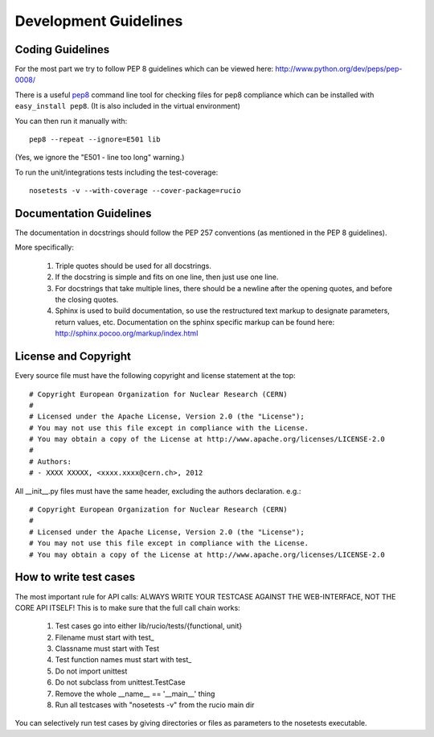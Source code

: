 ======================
Development Guidelines
======================

-----------------
Coding Guidelines
-----------------

For the most part we try to follow PEP 8 guidelines which can be viewed here: http://www.python.org/dev/peps/pep-0008/

There is a useful pep8_ command line tool for checking files for pep8 compliance
which can be installed with ``easy_install pep8``. (It is also included in the
virtual environment)

.. _pep8: http://pypi.python.org/pypi/pep8

You can then run it manually with::

    pep8 --repeat --ignore=E501 lib

(Yes, we ignore the "E501 - line too long" warning.)

To run the unit/integrations tests including the test-coverage::

    nosetests -v --with-coverage --cover-package=rucio

------------------------
Documentation Guidelines
------------------------

The documentation in docstrings should follow the PEP 257 conventions (as mentioned in the PEP 8 guidelines).

More specifically:

    1.  Triple quotes should be used for all docstrings.
    2.  If the docstring is simple and fits on one line, then just use one line.
    3.  For docstrings that take multiple lines, there should be a newline after the opening quotes, and before the closing quotes.
    4.  Sphinx is used to build documentation, so use the restructured text markup to designate parameters, return values, etc.  Documentation on the sphinx specific markup can be found here:
        http://sphinx.pocoo.org/markup/index.html

---------------------
License and Copyright
---------------------

Every source file must have the following copyright and license statement at the top::    

    # Copyright European Organization for Nuclear Research (CERN)
    #
    # Licensed under the Apache License, Version 2.0 (the "License");
    # You may not use this file except in compliance with the License.
    # You may obtain a copy of the License at http://www.apache.org/licenses/LICENSE-2.0
    #
    # Authors:
    # - XXXX XXXXX, <xxxx.xxxx@cern.ch>, 2012

All __init__.py files must have the same header, excluding the authors declaration. e.g.::

    # Copyright European Organization for Nuclear Research (CERN)
    #
    # Licensed under the Apache License, Version 2.0 (the "License");
    # You may not use this file except in compliance with the License.
    # You may obtain a copy of the License at http://www.apache.org/licenses/LICENSE-2.0
    
-----------------------
How to write test cases
-----------------------

The most important rule for API calls: ALWAYS WRITE YOUR TESTCASE AGAINST THE WEB-INTERFACE, NOT THE CORE API ITSELF!
This is to make sure that the full call chain works:

    1. Test cases go into either lib/rucio/tests/{functional, unit}
    2. Filename must start with test_
    3. Classname must start with Test
    4. Test function names must start with test_
    5. Do not import unittest
    6. Do not subclass from unittest.TestCase
    7. Remove the whole __name__ == '__main__' thing
    8. Run all testcases with "nosetests -v" from the rucio main dir

You can selectively run test cases by giving directories or files as parameters to the nosetests executable.